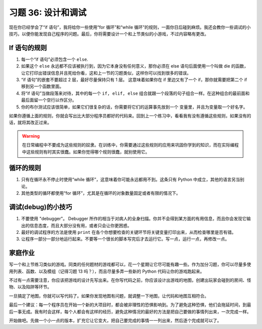 习题 36: 设计和调试
************************************

现在你已经学会了“if 语句”，我将给你一些使用“for 循环”和“while 循环”\ 
的规则，一面你日后碰到麻烦。我还会教你一些调试的小技巧，以便你能发现自己\
程序的问题。最后，你将需要设计一个和上节类似的小游戏，不过内容略有更改。


If 语句的规则
=======================

1. 每一个“if 语句”必须包含一个 ``else``.
2. 如果这个 ``else`` 永远都不应该被执行到，因为它本身没有任何意义，那你必须\
   在 else 语句后面使用一个叫做 die 的函数，让它打印出错误信息并且死给你看，\
   这和上一节的习题类似，这样你可以找到很多的错误。
3. “if 语句”的嵌套不要超过 2 层，最好尽量保持只有 1 层。 这意味着\
   如果你在 if 里边又有了一个 if，那你就需要把第二个 if 移到另一个函数里面。
4. 将“if 语句”当做段落来对待，其中的每一个 ``if, elif, else`` 组合就跟\
   一个段落的句子组合一样。在这种组合的最前面和最后面留一个空行以作区分。
5. 你的布尔测试应该很简单，如果它们很复杂的话，你需要将它们的运算事先放到一个
   变量里，并且为变量取一个好名字。

如果你遵循上面的规则，你就会写出比大部分程序员都好的代码来。回到上一个练习中，\
看看我有没有遵循这些规则，如果没有的话，就将其改正过来。

.. warning::

    在日常编程中不要成为这些规则的奴隶。在训练中，你需要通过这些规则\
    的应用来巩固你学到的知识，而在实际编程中这些规则有时其实很蠢。如果你\
    觉得哪个规则很蠢，就别使用它。


循环的规则
===============

1. 只有在循环永不停止时使用“while 循环”，这意味着你可能永远都用不到。\
   这条只有 Python 中成立，其他的语言另当别论。
2. 其他类型的循环都使用“for 循环”，尤其是在循环的对象数量固定或者有限\
   的情况下。

调试(debug)的小技巧
==================

1. 不要使用 "debugger"。 Debugger 所作的相当于对病人的全身扫描。你并不会得到\
   某方面的有用信息，而且你会发现它输出的信息态度，而且大部分没有用，或者只会\
   让你更困惑。
2. 最好的调试程序的方法是使用 ``print`` 在各个你想要检查的关键环节将关键变量\
   打印出来，从而检查哪里是否有错。
3. 让程序一部分一部分地运行起来。不要等一个很长的脚本写完后才去运行它。写一点，\
   运行一点，再修改一点。


家庭作业
=========

写一个和上节练习类似的游戏。同类的任何题材的游戏都可以，花一个星期让它尽可能\
有趣一些。作为加分习题，你可以尽量多使用列表、函数、以及模组（记得习题 13 吗？），\
而且尽量多弄一些新的 Python 代码让你的游戏跑起来。

不过有一点需要注意，你应该把游戏的设计先写出来。在你写代码之前，你应该设计出游戏\
的地图，创建出玩家会碰到的房间、怪物、以及陷阱等环节。

一旦搞定了地图，你就可以写代码了。如果你发现地图有问题，就调整一下地图，让代码\
和地图互相符合。

最后一个建议：每一个程序员在开始一个新的大项目时，都会被非理性的恐惧影响到。\
为了避免这种恐惧，他们会拖延时间，到最后一事无成。我有时会这样，每个人都会有\
这样的经历，避免这种情况的最好的方法是把自己要做的事情列出来，一次完成一样。

开始做吧。先做一个小一点的版本，扩充它让它变大，把自己要完成的事情一一列出来，\
然后逐个完成就可以了。